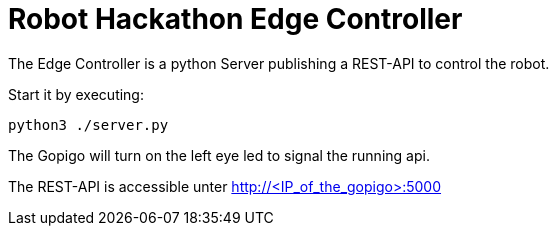 = Robot Hackathon Edge Controller

The Edge Controller is a python Server publishing a REST-API to control the robot.

Start it by executing:

    python3 ./server.py

The Gopigo will turn on the left eye led to signal the running api. 

The REST-API is accessible unter http://<IP_of_the_gopigo>:5000 